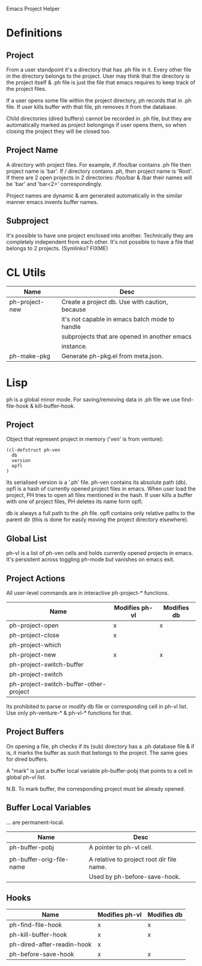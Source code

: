 Emacs Project Helper

* Definitions

** Project

From a user standpoint it's a directory that has .ph file in it. Every
other file in the directory belongs to the project. User may think that
the directory is the project itself & .ph file is just the file that
emacs requires to keep track of the project files.

If a user opens some file within the project directory, ph records that
in .ph file. If user kills buffer with that file, ph removes it from the
database.

Child directories (dired buffers) cannot be recorded in .ph file, but
they are automatically marked as project belongings if user opens them,
so when closing the project they will be closed too.

** Project Name

A directory with project files. For example, if /foo/bar contains .ph
file then project name is 'bar'. If / directory contains .ph, then
project name is 'Root'. If there are 2 open projects in 2 directories:
/foo/bar & /bar their names will be 'bar' and 'bar<2>' correspondingly.

Project names are dynamic & are generated automatically in the similar
manner emacs invents buffer names.

** Subproject

It's possible to have one project enclosed into another. Technically
they are completely independent from each other. It's not possible to
have a file that belongs to 2 projects. (Symlinks? FIXME)

* CL Utils

| Name           | Desc                                           |
|----------------+------------------------------------------------|
| ph-project-new | Create a project db. Use with caution, because |
|                | it's not capable in emacs batch mode to handle |
|                | subprojects that are opened in another emacs   |
|                | instance.                                      |
|----------------+------------------------------------------------|
| ph-make-pkg    | Generate ph-pkg.el from meta.json.             |

* Lisp

ph is a global minor mode. For saving/removing data in .ph file we use
find-file-hook & kill-buffer-hook.

** Project

Object that represent project in memory ('ven' is from venture):

: (cl-defstruct ph-ven
:   db
:   version
:   opfl
: )

Its serialised version is a '.ph' file. ph-ven contains its absolute
path (db). opfl is a hash of currently opened project files in
emacs. When user load the project, PH tries to open all files mentioned
in the hash. If user kills a buffer with one of project files, PH
deletes its name form opfl.

db is always a full path to the .ph file. opfl contains only relative
paths to the parent dir (this is done for easily moving the project
directory elsewhere).

** Global List

ph-vl is a list of ph-ven cells and holds currently opened projects in
emacs. It's persistent across toggling ph-mode but vanishes on emacs
exit.

** Project Actions

All user-level commands are in interactive ph-project-* functions.

| Name                                   | Modifies ph-vl | Modifies db |
|----------------------------------------+----------------+-------------|
| ph-project-open                        | x              | x           |
| ph-project-close                       | x              |             |
| ph-project-which                       |                |             |
| ph-project-new                         | x              | x           |
| ph-project-switch-buffer               |                |             |
| ph-project-switch                      |                |             |
| ph-project-switch-buffer-other-project |                |             |

Its prohibited to parse or modify db file or corresponding cell in ph-vl
list. Use only ph-venture-* & ph-vl-* functions for that.

** Project Buffers

On opening a file, ph checks if its (sub) directory has a .ph database
file & if is, it marks the buffer as such that belongs to the
project. The same goes for dired buffers.

A "mark" is just a buffer local variable ph-buffer-pobj that points to
a cell in global ph-vl list.

N.B. To mark buffer, the corresponding project must be already opened.

** Buffer Local Variables

... are permanent-local.

| Name                     | Desc                                      |
|--------------------------+-------------------------------------------|
| ph-buffer-pobj           | A pointer to ph-vl cell.                  |
|                          |                                           |
| ph-buffer-orig-file-name | A relative to project root dir file name. |
|                          | Used by ph-before-save-hook.              |

** Hooks

| Name                       | Modifies ph-vl | Modifies db |
|----------------------------+----------------+-------------|
| ph-find-file-hook          | x              | x           |
| ph-kill-buffer-hook        | x              | x           |
| ph-dired-after-readin-hook | x              |             |
| ph-before-save-hook        | x              | x           |
